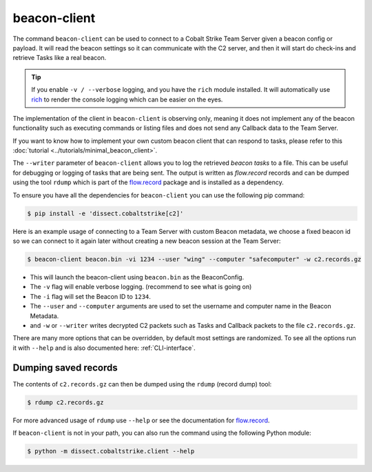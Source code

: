 beacon-client
=============

The command ``beacon-client`` can be used to connect to a Cobalt Strike Team Server given a beacon config or payload.
It will read the beacon settings so it can communicate with the C2 server, and then it will start do check-ins and
retrieve Tasks like a real beacon.

.. tip::

    If you enable ``-v / --verbose`` logging, and you have the ``rich`` module installed. It will automatically
    use `rich <https://rich.readthedocs.io/en/stable/>`_ to render the console logging which can be easier on the eyes.

The implementation of the client in ``beacon-client`` is observing only, meaning it does not implement any of the
beacon functionality such as executing commands or listing files and does not send any Callback data to the Team Server.

If you want to know how to implement your own custom beacon client that can respond to tasks, please refer to
this :doc:`tutorial <../tutorials/minimal_beacon_client>`.

The ``--writer`` parameter of ``beacon-client`` allows you to log the retrieved `beacon tasks` to a file.
This can be useful for debugging or logging of tasks that are being sent.
The output is written as `flow.record` records and can be dumped using the tool ``rdump`` which is part of
the `flow.record`_ package and is installed as a dependency.

To ensure you have all the dependencies for ``beacon-client`` you can use the following pip command:

.. code-block:: bash

   $ pip install -e 'dissect.cobaltstrike[c2]'

Here is an example usage of connecting to a Team Server with custom Beacon metadata, we choose a fixed beacon id so we
can connect to it again later without creating a new beacon session at the Team Server:

.. code-block:: bash

   $ beacon-client beacon.bin -vi 1234 --user "wing" --computer "safecomputer" -w c2.records.gz

* This will launch the beacon-client using ``beacon.bin`` as the BeaconConfig.
* The ``-v`` flag will enable verbose logging. (recommend to see what is going on)
* The ``-i`` flag will set the Beacon ID to ``1234``.
* The ``--user`` and ``--computer`` arguments are used to set the username and computer name in the Beacon Metadata.
* and ``-w`` or ``--writer`` writes decrypted C2 packets such as Tasks and Callback packets to the file ``c2.records.gz``.

There are many more options that can be overridden, by default most settings are randomized. To see all the options run
it with ``--help`` and is also documented here: :ref:`CLI-interface`.

Dumping saved records
---------------------
The contents of ``c2.records.gz`` can then be dumped using the ``rdump`` (record dump) tool:

.. code-block:: bash

   $ rdump c2.records.gz

For more advanced usage of ``rdump`` use ``--help`` or see the documentation for `flow.record`_.

.. _flow.record: https://github.com/fox-it/flow.record

If ``beacon-client`` is not in your path, you can also run the command using the following Python module:

.. code-block:: bash

   $ python -m dissect.cobaltstrike.client --help

.. _CLI-interface:
.. sphinx_argparse_cli::
  :module: dissect.cobaltstrike.client
  :func: main
  :hook:
  :prog: beacon-client
